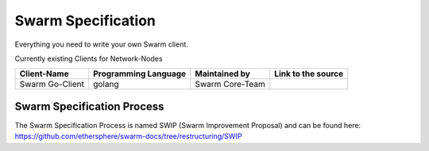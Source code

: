 *******************
Swarm Specification
*******************

Everything you need to write your own Swarm client.

Currently existing Clients for Network-Nodes

+------------------------+------------------------+----------------------------+--------------------------------------------+
|Client-Name             |Programming Language    |Maintained by               | Link to the source                         |
+========================+========================+============================+============================================+
|Swarm Go-Client         | golang                 |Swarm Core-Team             |                                            | 
+------------------------+------------------------+----------------------------+--------------------------------------------+

Swarm Specification Process
#########################

The Swarm Specification Process is named SWIP (Swarm Improvement Proposal) and can be found here: https://github.com/ethersphere/swarm-docs/tree/restructuring/SWIP